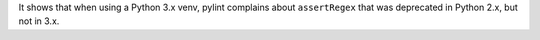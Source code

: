 It shows that when using a Python 3.x venv, pylint complains about ``assertRegex`` that was deprecated in Python 2.x, but not in 3.x.